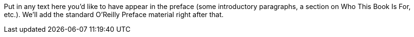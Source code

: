 Put in any text here you'd like to have appear in the preface (some introductory paragraphs, a section on Who This Book Is For, etc.). We'll add the standard O'Reilly Preface material right after that.